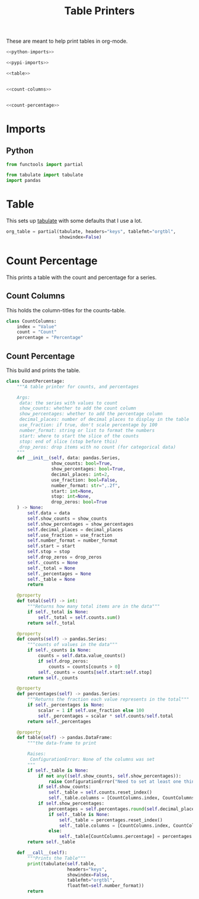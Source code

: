 #+TITLE: Table Printers
#+OPTIONS: ^:{}
#+TOC: headlines 1

These are meant to help print tables in org-mode.

#+BEGIN_SRC python :tangle tables.py
<<python-imports>>

<<pypi-imports>>

<<table>>


<<count-columns>>


<<count-percentage>>
#+END_SRC

* Imports
** Python
#+BEGIN_SRC python :noweb-ref python-imports
from functools import partial
#+END_SRC

#+begin_src python :noweb-ref pypi-imports
from tabulate import tabulate
import pandas
#+END_SRC

* Table
  This sets up [[https://bitbucket.org/astanin/python-tabulate][tabulate]] with some defaults that I use a lot.

#+BEGIN_SRC python :noweb-ref table
org_table = partial(tabulate, headers="keys", tablefmt="orgtbl",
                    showindex=False)
#+END_SRC

* Count Percentage
  This prints a table with the count and percentage for a series.
** Count Columns
   This holds the column-titles for the counts-table.
#+begin_src python :noweb-ref count-columns
class CountColumns:
    index = "Value"
    count = "Count"
    percentage = "Percentage"
#+end_src
** Count Percentage
   This build and prints the table.
#+begin_src python :noweb-ref count-percentage
class CountPercentage:
    """A table printer for counts, and percentages

    Args:
     data: the series with values to count
     show_counts: whether to add the count column
     show_percentages: whether to add the percentage column
     decimal_places: number of decimal places to display in the table
     use_fraction: if true, don't scale percentage by 100
     number_format: string or list to format the numbers
     start: where to start the slice of the counts
     stop: end of slice (stop before this)
     drop_zeros: drop items with no count (for categorical data)
    """
    def __init__(self, data: pandas.Series,
                 show_counts: bool=True,
                 show_percentages: bool=True,
                 decimal_places: int=2,
                 use_fraction: bool=False,
                 number_format: str=",.2f",
                 start: int=None,
                 stop: int=None,
                 drop_zeros: bool=True
    ) -> None:
        self.data = data
        self.show_counts = show_counts
        self.show_percentages = show_percentages
        self.decimal_places = decimal_places
        self.use_fraction = use_fraction
        self.number_format = number_format
        self.start = start
        self.stop = stop
        self.drop_zeros = drop_zeros
        self._counts = None
        self._total = None
        self._percentages = None
        self._table = None
        return

    @property
    def total(self) -> int:
        """Returns how many total items are in the data"""
        if self._total is None:
            self._total = self.counts.sum()
        return self._total

    @property
    def counts(self) -> pandas.Series:
        """counts of values in the data"""
        if self._counts is None:
            counts = self.data.value_counts()
            if self.drop_zeros:
                counts = counts[counts > 0]
            self._counts = counts[self.start:self.stop]
        return self._counts

    @property
    def percentages(self) -> pandas.Series:
        """Returns the fraction each value represents in the total"""
        if self._percentages is None:
            scalar = 1 if self.use_fraction else 100
            self._percentages = scalar * self.counts/self.total
        return self._percentages
    
    @property
    def table(self) -> pandas.DataFrame:
        """the data-frame to print
    
        Raises:
         ConfigurationError: None of the columns was set
        """
        if self._table is None:
            if not any((self.show_counts, self.show_percentages)):
                raise ConfigurationError("Need to set at least one thing to show")
            if self.show_counts:
                self._table = self.counts.reset_index()
                self._table.columns = [CountColumns.index, CountColumns.count]
            if self.show_percentages:
                percentages = self.percentages.round(self.decimal_places)
                if self._table is None:
                    self._table = percentages.reset_index()
                    self._table.columns = [CountColumns.index, CountColumns.percentage]
                else:
                    self._table[CountColumns.percentage] = percentages.values
        return self._table
    
    def __call__(self):
        """Prints the Table"""
        print(tabulate(self.table, 
                       headers="keys", 
                       showindex=False, 
                       tablefmt="orgtbl", 
                       floatfmt=self.number_format))
        return
#+end_src
